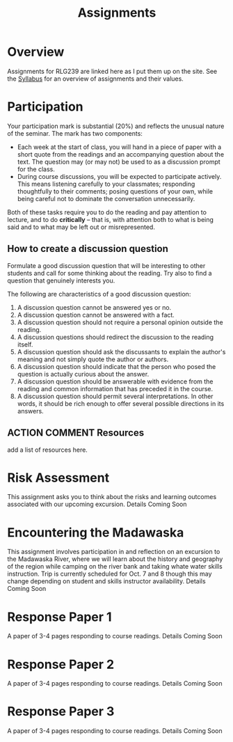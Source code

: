 #+CATEGORY: assignments
#+TAGS: 
#+DESCRIPTION: 
#+TITLE: Assignments
#+PROPERTY: PARENT 16
#+STARTUP: customtime
#+HUGO_BASE_DIR: ./ww-site/
#+HUGO_SECTION: assignment
#+HUGO_STATIC_IMAGES: images
#+HUGO_MENU: :menu main :parent Assignments

* Overview
:PROPERTIES:
:ID:       o2b:3fff9aa9-d319-471d-bb29-17f04e617463
:POSTID:   16
:EXPORT_FILE_NAME: overview
:EXPORT_HUGO_MENU_OVERRIDE: :weight 10
:END:

Assignments for RLG239 are linked here as I put them up on the site. See the [[../../article/wildwater-1-syllabus/][Syllabus]] for an overview of assignments and their values.

* Participation
:PROPERTIES:
:EXPORT_FILE_NAME: participation
:EXPORT_HUGO_MENU_OVERRIDE: :weight 20
:EXPORT_DATE: 2017-09-06
:END:
Your participation mark is substantial (20%) and reflects the unusual nature of the seminar. The mark has two components:
- Each week at the start of class, you will hand in a piece of paper with a short quote from the readings and an accompanying question about the text. The question may (or may not) be used to as a discussion prompt for the class.
- During course discussions, you will be expected to participate actively. This means listening carefully to your classmates; responding thoughtfully to their comments; posing questions of your own, while being careful not to dominate the conversation unnecessarily.

Both of these tasks require you to do the reading and pay attention to lecture, and to do *critically* -- that is, with attention both to what is being said and to what may be left out or misrepresented.  

** How to create a discussion question

Formulate a good discussion question that will be interesting to other
students and call for some thinking about the reading. Try also to find
a question that genuinely interests you.

The following are characteristics of a good discussion question:

1. A discussion question cannot be answered yes or no.
2. A discussion question cannot be answered with a fact.
3. A discussion question should not require a personal opinion outside
   the reading.
4. A discussion questions should redirect the discussion to the reading
   itself.
5. A discussion question should ask the discussants to explain the
   author's meaning and not simply quote the author or authors.
6. A discussion question should indicate that the person who posed the
   question is actually curious about the answer.
7. A discussion question should be answerable with evidence from the
   reading and common information that has preceded it in the course.
8. A discussion question should permit several interpretations. In other
   words, it should be rich enough to offer several possible directions
   in its answers.


** ACTION COMMENT Resources
add a list of resources here. 

* Risk Assessment
:PROPERTIES:
:EXPORT_FILE_NAME: risk-assessment
:EXPORT_HUGO_MENU_OVERRIDE: :weight 15
:END:

This assignment asks you to think about the risks and learning outcomes associated with our upcoming excursion.  Details Coming Soon
** COMMENT content

* Encountering the Madawaska
:PROPERTIES:
:EXPORT_FILE_NAME: encountering-the-mad
:EXPORT_HUGO_MENU_OVERRIDE: :weight 20
:END:
This assignment involves participation in and reflection on an excursion to the Madawaska River, where we will learn about the history and geography of the region while camping on the river bank and taking whate water skills instruction. Trip is currently scheduled for Oct. 7 and 8 though this may change depending on student and skills instructor availability.  Details Coming Soon
** COMMENT content


* COMMENT IEE2: Encountering our Backyard

* Response Paper 1
:PROPERTIES:
:EXPORT_FILE_NAME: response-paper-1
:EXPORT_HUGO_MENU_OVERRIDE: :weight 20
:END:
A paper of 3-4 pages responding to course readings. Details Coming Soon
** COMMENT content



* Response Paper 2
:PROPERTIES:
:EXPORT_FILE_NAME: response-paper-2
:EXPORT_HUGO_MENU_OVERRIDE: :weight 20
:END:
A paper of 3-4 pages responding to course readings. Details Coming Soon
*** COMMENT content

The midterm paper is a short essay of 3-5 pages, combining  


* Response Paper 3
:PROPERTIES:
:EXPORT_FILE_NAME: response-paper-3
:EXPORT_HUGO_MENU_OVERRIDE: :weight 20
:END:
A paper of 3-4 pages responding to course readings. Details Coming Soon
** COMMENT content


